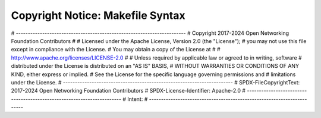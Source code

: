 Copyright Notice: Makefile Syntax
=================================

.. code-block:: BASH
   :caption: Makefile Syntax

# -----------------------------------------------------------------------
# Copyright 2017-2024 Open Networking Foundation Contributors
#
# Licensed under the Apache License, Version 2.0 (the "License");
# you may not use this file except in compliance with the License.
# You may obtain a copy of the License at
#
# http://www.apache.org/licenses/LICENSE-2.0
#
# Unless required by applicable law or agreed to in writing, software
# distributed under the License is distributed on an "AS IS" BASIS,
# WITHOUT WARRANTIES OR CONDITIONS OF ANY KIND, either express or implied.
# See the License for the specific language governing permissions and
# limitations under the License.
# -----------------------------------------------------------------------
# SPDX-FileCopyrightText: 2017-2024 Open Networking Foundation Contributors
# SPDX-License-Identifier: Apache-2.0
# -----------------------------------------------------------------------
# Intent:
# -----------------------------------------------------------------------
